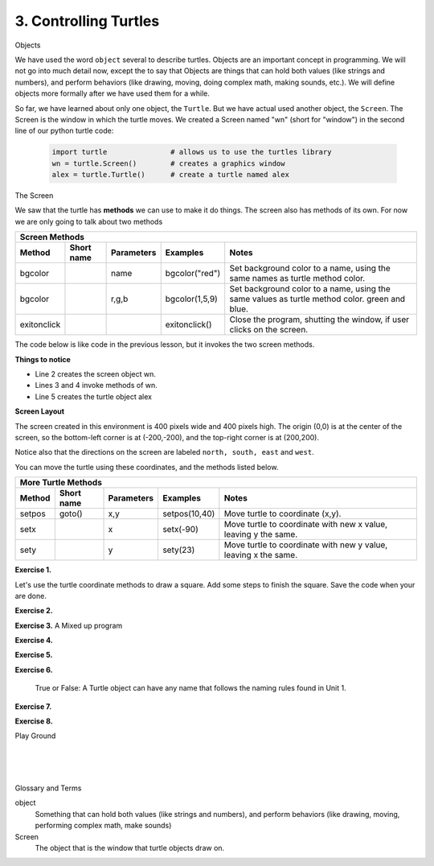..  Copyright (C)  Brad Miller, David Ranum, Jeffrey Elkner, Peter Wentworth, Allen B. Downey, Chris
    Meyers, and Dario Mitchell.  Permission is granted to copy, distribute
    and/or modify this document under the terms of the GNU Free Documentation
    License, Version 1.3 or any later version published by the Free Software
    Foundation; with Invariant Sections being Forward, Prefaces, and
    Contributor List, no Front-Cover Texts, and no Back-Cover Texts.  A copy of
    the license is included in the section entitled "GNU Free Documentation
    License".


.. |NOTE| image:: Figures/pencil.png

.. role:: notetext

.. raw:: html

    <style> .notetext {color:green; font-weight: bold; font-size: 110%; } </style>

.. role:: sctnhead

.. raw:: html

    <style> .sctnhead {color:black; font-weight: bold; font-size: 140%; } </style>
    

.. |LAYOUT| image:: Figures/screen_layout.png

.. qnum::
   :prefix: lps-ct-
   :start: 1

3. Controlling Turtles
------------------------

:sctnhead:`Objects`

We have used the word ``object`` several to describe turtles.  Objects are an important concept in programming.  We will not go into much detail now, except the to say that |NOTE| :notetext:`Objects are things that can hold both values (like strings and numbers), and perform behaviors (like drawing, moving, doing complex math, making sounds, etc.)`.  We will define objects more formally after we have used them for a while.

So far, we have learned about only one object, the ``Turtle``.  But we have actual used another object, the ``Screen``.  The Screen is the window in which the turtle moves.  We created a Screen named "wn" (short for "window") in the second line of our python turtle code:

   .. code-block:: python

    import turtle               # allows us to use the turtles library
    wn = turtle.Screen()        # creates a graphics window
    alex = turtle.Turtle()      # create a turtle named alex

:sctnhead:`The Screen`

We saw that the turtle has **methods** we can use to make it do things.  The screen also has methods of its own.  For now we are only going to talk about two methods

=========== ======= =============== ============== =================================================================================   
        Screen Methods
------------------------------------------------------------------------------------------------------------------------------------   
Method      Short   Parameters       Examples      Notes 
            name
=========== ======= =============== ============== =================================================================================   
bgcolor             name            bgcolor("red")  Set background color to a name, using the same names as turtle method color.
bgcolor             r,g,b           bgcolor(1,5,9)  Set background color to a name, using the same values as turtle method color. green and blue.
exitonclick                         exitonclick()   Close the program, shutting the window, if user clicks on the screen.
=========== ======= =============== ============== =================================================================================   

The code below is like code in the previous lesson, but it invokes the two screen methods.

.. activecode:: lps_ct_code1
    :nocodelens:
    :above:

    import turtle               # allows us to use the turtles library
    wn = turtle.Screen()        # creates a graphics window
    wn.bgcolor( "darkred" )
    wn.exitonclick()
    alex = turtle.Turtle()      # create a turtle named alex
    alex.forward(150)           # tell alex to move forward by 150 units
    alex.left(90)               # turn by 90 degrees
    alex.forward(75)            # complete the second side of a rectangle

**Things to notice**

- Line 2 creates the screen object wn.

- Lines 3 and 4 invoke methods of wn.

- Line 5 creates the turtle object alex

**Screen Layout**

The screen created in this environment is 400 pixels wide and 400 pixels high.  The origin (0,0) is at the center of the screen, so the bottom-left corner is at (-200,-200), and the top-right corner is at (200,200).

Notice also that  the directions on the screen are labeled ``north, south, east`` and ``west``.

|LAYOUT|

You can move the turtle using these coordinates, and the methods listed below. 

=========== ======= =============== ============= =================================================================================   
        More Turtle Methods
-----------------------------------------------------------------------------------------------------------------------------------   
Method      Short   Parameters       Examples      Notes 
            name
=========== ======= =============== ============= =================================================================================   
setpos      goto()  x,y             setpos(10,40) Move turtle to coordinate (x,y).
setx                x               setx(-90)     Move turtle to coordinate with new x value, leaving y the same.
sety                y               sety(23)      Move turtle to coordinate with new y value, leaving x the same.
=========== ======= =============== ============= =================================================================================   

**Exercise 1.**

Let's use the turtle coordinate methods to draw a square.  Add some steps to finish the square.  Save the code when your are done.

.. activecode:: lps_ct_code1
    :above:

    import turtle               # allows us to use the turtles library
    wn = turtle.Screen()        # creates a graphics window
    myrtle = turtle.Turtle()    # create a turtle named stairs
         # start by going to the upper right
    myrtle.penup()              # don't draw when you move to first position.
    myrtle.setpos( -150, 150 )
    myrtle.pendown()            # start drawing.
    myrtle.setx( 150 )               
    myrtle.sety( -150 )  
                                ## add code to finish the square.
    wn.exitonclick()



**Exercise 2.**

.. mchoice:: lps_ct_q2
   :answer_a: North
   :answer_b: South
   :answer_c: East 
   :answer_d: West
   :correct: c
   :feedback_a: Some turtle systems start with the turtle facing north, but not this one.
   :feedback_b: No, look at the first example with a turtle.  Which direction does the turtle move?
   :feedback_c: Yes, the turtle starts out facing east.
   :feedback_d: No, look at the first example with a turtle.  Which direction does the turtle move?

   Which direction does the Turtle face when it is created?


**Exercise 3.**  A Mixed up program

.. parsonsprob:: lps_ct_q3

   The following program uses a turtle to draw a capital L as shown in the picture to the left of this text, <img src="../../_static/TurtleL4.png" width="150" align="left" hspace="10" vspace="5" /> but the lines are mixed up.  The program should do all necessary set-up: 
   
   - import the turtle module, 
   - get the window to draw on, and 
   - create the turtle.  Remember that the turtle starts off facing east when it is created.  The turtle should turn to face south and draw a line that is 150 pixels long and then turn to face east and draw a line that is 75 pixels long.  We have added a compass to the picture to indicate the directions north, south, west, and east.  <br /><br /><p>Drag the blocks of statements from the left column to the right column and put them in the right order.  Then click on <i>Check Me</i> to see if you are right. You will be told if any of the lines are in the wrong order.</p>
   -----
   import turtle
   window = turtle.Screen()
   ella = turtle.Turtle()
   =====
   ella.right(90)
   ella.forward(150)
   =====
   ella.left(90)
   ella.forward(75)

**Exercise 4.**

.. parsonsprob:: lps_ct_q4

   The following program uses a turtle to draw a checkmark as shown to the left, <img src="../../_static/TurtleCheckmark4.png" width="150" align="left" hspace="10" vspace="5" /> but the lines are mixed up.  The program should do all necessary set-up: import the turtle module, get the window to draw on, and create the turtle.  The turtle should turn to face southeast, draw a line that is 75 pixels long, then turn to face northeast, and draw a line that is 150 pixels long.  We have added a compass to the picture to indicate the directions north, south, west, and east.  Northeast is between north and east. Southeast is between south and east. <br /><br /><p>Drag the blocks of statements from the left column to the right column and put them in the right order.  Then click on <i>Check Me</i> to see if you are right. You will be told if any of the lines are in the wrong order.</p>
   -----
   import turtle
   window = turtle.Screen()
   =====
   maria = turtle.Turtle()
   =====
   maria.right(45)
   maria.forward(75)
   =====
   maria.left(90)
   maria.forward(150)

**Exercise 5.**

.. parsonsprob:: lps_ct_q5


   The following program uses a turtle to draw a single line to the west as shown to the left, <img src="../../_static/TurtleLineToWest.png" width="150" align="left" hspace="10" vspace="5" /> but the program lines are mixed up.  The program should do all necessary set-up: import the turtle module, get the window to draw on, and create the turtle.  The turtle should then turn to face west and draw a line that is 75 pixels long.<br /><br /><p>Drag the blocks of statements from the left column to the right column and put them in the right order.  Then click on <i>Check Me</i> to see if you are right. You will be told if any of the lines are in the wrong order.</p>   
   -----
   import turtle
   window = turtle.Screen()
   jamal = turtle.Turtle()
   jamal.left(180)
   jamal.forward(75)


**Exercise 6.**

   True or False: A Turtle object can have any name that follows the naming rules found in Unit 1.

.. mchoice:: lps_ct_q6
   :answer_a: <img src="../../_static/test1Alt1.png" alt="right turn of 90 degrees before drawing, draw a line 150 pixels long, turn left 90, and draw a line 75 pixels long">
   :answer_b: <img src="../../_static/test1Alt2.png" alt="left turn of 180 degrees before drawing,  draw a line 150 pixels long, turn left 90, and draw a line 75 pixels long">
   :answer_c: <img src="../../_static/test1Alt3.png" alt="left turn of 270 degrees before drawing,  draw a line 150 pixels long, turn left 90, and draw a line 75 pixels long">
   :answer_d: <img src="../../_static/test1Alt4v2.png" alt="right turn of 270 degrees before drawing, draw a line 150 pixels long, turn right 90, and draw a line 75 pixels long">
   :answer_e: <img src="../../_static/test1correct.png" alt="left turn of 90 degrees before drawing,  draw a line 150 pixels long, turn left 90, and draw a line 75 pixels long">
   :correct: e
   :feedback_a: This code would turn the turtle to the south before drawing
   :feedback_b: This code would turn the turtle to the west before drawing
   :feedback_c: This code would turn the turtle to the south before drawing
   :feedback_d: This code is almost correct, but the short end would be facing east instead of west.  
   :feedback_e: Yes, the turtle starts facing east, so to turn it north you can turn left 90 or right 270 degrees.

   Which of the following code snippets would produce the following image? 

   .. image:: ../../_static/turtleTest1.png 
      :alt: long line to north with shorter line to west on top

**Exercise 7.**

.. parsonsprob:: lps_ct_q7

   The following program uses a turtle to draw a capital L in white on a blue background as shown to the left, <img src="../../_static/BlueTurtleL.png" width="150" align="left" hspace="10" vspace="5" /> but the lines are mixed up.  The program should do all necessary set-up and create the turtle and set the pen size to 10.  The turtle should then turn to face south, draw a line that is 150 pixels long, turn to face east, and draw a line that is 75 pixels long.   Finally, set the window to close when the user clicks in it.<br /><br /><p>Drag the blocks of statements from the left column to the right column and put them in the right order.  Then click on <i>Check Me</i> to see if you are right. You will be told if any of the lines are in the wrong order.</p>
   -----
   import turtle
   wn = turtle.Screen()
   =====
   wn.bgcolor("blue")       
   jamal = turtle.Turtle()
   =====
   jamal.color("white")                 
   jamal.pensize(10) 
   =====                
   jamal.right(90)
   jamal.forward(150)
   ===== 
   jamal.left(90)
   jamal.forward(75)
   wn.exitonclick()

**Exercise 8.**

.. parsonsprob:: lps_ct_q8

   The following program uses a turtle to draw a capital T in white on a green background as shown to the left, <img src="../../_static/TurtleT.png" width="150" align="left" hspace="10" vspace="5"/> but the lines are mixed up.  The program should do all necessary set-up, create the turtle, and set the pen size to 10.  After that the turtle should turn to face north, draw a line that is 150 pixels long, turn to face west, and draw a line that is 50 pixels long.  Next, the turtle should turn 180 degrees and draw a line that is 100 pixels long.  Finally, set the window to close when the user clicks in it.<br /><br /><p>Drag the blocks of statements from the left column to the right column and put them in the right order.  Then click on <i>Check Me</i> to see if you are right. You will be told if any of the lines are in the wrong order.</p>  
   -----
   import turtle
   wn = turtle.Screen()
   wn.bgcolor("green")      
   jamal = turtle.Turtle()
   jamal.color("white")                 
   jamal.pensize(10) 
   =====                
   jamal.left(90)
   jamal.forward(150)
   =====
   jamal.left(90)
   jamal.forward(50)
   =====
   jamal.right(180)
   jamal.forward(100)
   =====
   wn.exitonclick()




:sctnhead:`Play Ground`

.. activecode:: lps_ct_code_play
    :above:

    import turtle               # allows us to use the turtles library
    wn = turtle.Screen()        # creates a graphics window
    wn.exitonclick()
    myrtle = turtle.Turtle()    # create a turtle named stairs


.. index:: object, module
|
|
|

:sctnhead:`Glossary and Terms`

object
    Something that can hold both values (like strings and numbers), and perform behaviors (like drawing, moving, performing complex math, make sounds) 
    
Screen
    The object that is the window that turtle objects draw on.
